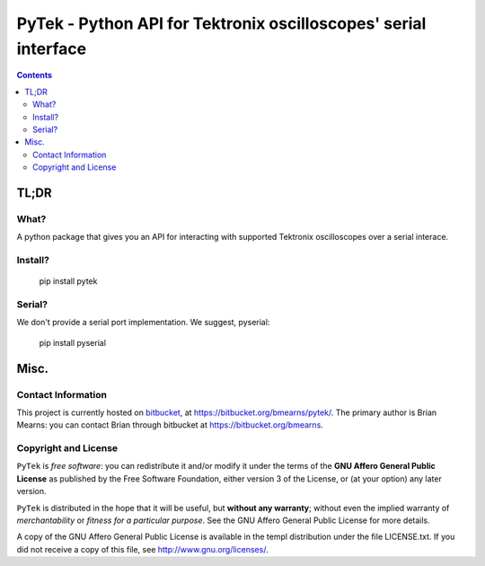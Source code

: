 =================================================================
PyTek - Python API for Tektronix oscilloscopes' serial interface
=================================================================


.. contents:: Contents
    :depth: 2

TL;DR
---------------

What?
~~~~~~~~~~~~~~
A python package that gives you an API for interacting with supported Tektronix
oscilloscopes over a serial interace.

Install?
~~~~~~~~~~~~~

    pip install pytek

Serial?
~~~~~~~~~~~~~

We don't provide a serial port implementation. We suggest, pyserial:

    pip install pyserial


Misc.
---------------


Contact Information
~~~~~~~~~~~~~~~~~~~~~~~~

This project is currently hosted on `bitbucket <https://bitbucket.org>`_, 
at `https://bitbucket.org/bmearns/pytek/ <https://bitbucket.org/bmearns/pytek/>`_. The primary author is Brian Mearns:
you can contact Brian through bitbucket at `https://bitbucket.org/bmearns <https://bitbucket.org/bmearns>`_. 


Copyright and License
~~~~~~~~~~~~~~~~~~~~~~~~~~

\ ``PyTek``\  is \ *free software*\ : you can redistribute it and/or modify
it under the terms of the \ **GNU Affero General Public License**\  as published by
the Free Software Foundation, either version 3 of the License, or
(at your option) any later version. 



\ ``PyTek``\  is distributed in the hope that it will be useful,
but \ **without any warranty**\ ; without even the implied warranty of
\ *merchantability*\  or \ *fitness for a particular purpose*\ .  See the
GNU Affero General Public License for more details. 



A copy of the GNU Affero General Public License is available in the templ
distribution under the file LICENSE.txt. If you did not receive a copy of
this file, see `http://www.gnu.org/licenses/ <http://www.gnu.org/licenses/>`_. 

